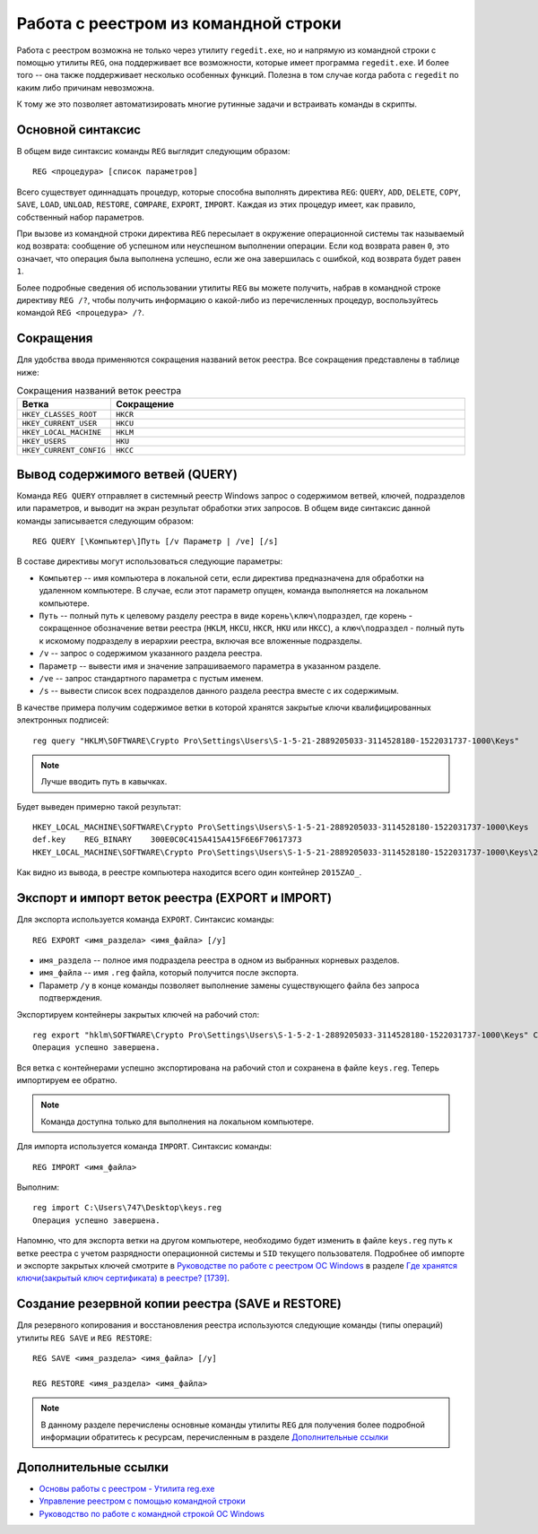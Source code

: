 
.. _reg-cmd:

Работа с реестром из командной строки
============================================

Работа с реестром возможна не только через утилиту ``regedit.exe``, но и напрямую из командной строки с помощью утилиты ``REG``, она поддерживает все возможности, которые имеет программа ``regedit.exe``. И более того -- она также поддерживает несколько особенных функций. Полезна в том случае когда работа с ``regedit`` по каким либо причинам невозможна. 

К тому же это позволяет автоматизировать многие рутинные задачи и встраивать команды в скрипты.

Основной синтаксис
-------------------

В общем виде синтаксис команды ``REG`` выглядит следующим образом::

    REG <процедура> [список параметров]

Всего существует одиннадцать процедур, которые способна выполнять директива ``REG``: ``QUERY``, ``ADD``, ``DELETE``, ``COPY``, ``SAVE``, ``LOAD``, ``UNLOAD``, ``RESTORE``, ``COMPARE``, ``EXPORT``, ``IMPORT``. Каждая из этих процедур имеет, как правило, собственный набор параметров.

При вызове из командной строки директива ``REG`` пересылает в окружение операционной системы так называемый код возврата: сообщение об успешном или неуспешном выполнении операции. Если код возврата равен ``0``, это означает, что операция была выполнена успешно, если же она завершилась с ошибкой, код возврата будет равен ``1``.

Более подробные сведения об использовании утилиты ``REG`` вы можете получить, набрав в командной строке директиву ``REG /?``, чтобы получить информацию о какой-либо из перечисленных процедур, воспользуйтесь командой ``REG <процедура> /?``.

Сокращения
--------------

Для удобства ввода применяются сокращения названий веток реестра. Все сокращения представлены в таблице ниже:

.. csv-table:: Сокращения названий веток реестра
   :header: "Ветка", "Сокращение"
   :widths: 20, 80 

   ``HKEY_CLASSES_ROOT``, ``HKCR``
   ``HKEY_CURRENT_USER``, ``HKCU``
   ``HKEY_LOCAL_MACHINE``, ``HKLM``
   ``HKEY_USERS``, ``HKU``
   ``HKEY_CURRENT_CONFIG``, ``HKCC``

Вывод содержимого ветвей (QUERY)
---------------------------------

Команда ``REG QUERY`` отправляет в системный реестр Windows запрос о содержимом ветвей, ключей, подразделов или параметров, и выводит на экран результат обработки этих запросов. В общем виде синтаксис данной команды записывается следующим образом::

    REG QUERY [\Компьютер\]Путь [/v Параметр | /ve] [/s]

В составе директивы могут использоваться следующие параметры:

* ``Компьютер`` -- имя компьютера в локальной сети, если директива предназначена для обработки на удаленном компьютере. В случае, если этот параметр опущен, команда выполняется на локальном компьютере.
* ``Путь`` -- полный путь к целевому разделу реестра в виде ``корень\ключ\подраздел``, где корень - сокращенное обозначение ветви реестра (``HKLM``, ``HKCU``, ``HKCR``, ``HKU`` или ``HKCC``), а ``ключ\подраздел`` - полный путь к искомому подразделу в иерархии реестра, включая все вложенные подразделы.
* ``/v`` -- запрос о содержимом указанного раздела реестра.
* ``Параметр`` -- вывести имя и значение запрашиваемого параметра в указанном разделе.
* ``/ve`` -- запрос стандартного параметра с пустым именем.
* ``/s`` -- вывести список всех подразделов данного раздела реестра вместе с их содержимым.

В качестве примера получим содержимое ветки в которой хранятся закрытые ключи квалифицированных электронных подписей::

    reg query "HKLM\SOFTWARE\Crypto Pro\Settings\Users\S-1-5-21-2889205033-3114528180-1522031737-1000\Keys"

.. note:: Лучше вводить путь в кавычках.
    
Будет выведен примерно такой результат::

    HKEY_LOCAL_MACHINE\SOFTWARE\Crypto Pro\Settings\Users\S-1-5-21-2889205033-3114528180-1522031737-1000\Keys
    def.key    REG_BINARY    300E0C0C415A415A415F6E6F70617373
    HKEY_LOCAL_MACHINE\SOFTWARE\Crypto Pro\Settings\Users\S-1-5-21-2889205033-3114528180-1522031737-1000\Keys\2015ZAO_

Как видно из вывода, в реестре компьютера находится всего один контейнер ``2015ZAO_``.

Экспорт и импорт веток реестра (EXPORT и IMPORT)    
--------------------------------------------------

Для экспорта используется команда ``EXPORT``. Синтаксис команды::

    REG EXPORT <имя_раздела> <имя_файла> [/y]

* ``имя_раздела`` -- полное имя подраздела реестра в одном из выбранных корневых разделов.
* ``имя_файла`` --  имя ``.reg`` файла, который получится после экспорта.
* Параметр ``/y`` в конце команды позволяет выполнение замены существующего файла без запроса подтверждения.

Экспортируем контейнеры закрытых ключей на рабочий стол::

    reg export "hklm\SOFTWARE\Crypto Pro\Settings\Users\S-1-5-2-1-2889205033-3114528180-1522031737-1000\Keys" C:\Users\Dmitry\Desktop\keys.reg /y
    Операция успешно завершена.

Вся ветка с контейнерами успешно экспортирована на рабочий стол и сохранена в файле ``keys.reg``. Теперь импортируем ее обратно.

.. note:: Команда доступна только для выполнения на локальном компьютере.

Для импорта используется команда ``IMPORT``. Синтаксис команды::

    REG IMPORT <имя_файла>

Выполним::

    reg import C:\Users\747\Desktop\keys.reg
    Операция успешно завершена.

Напомню, что для экспорта ветки на другом компьютере, необходимо будет изменить в файле ``keys.reg`` путь к ветке реестра с учетом разрядности операционной системы и ``SID`` текущего пользователя. Подробнее об импорте и экспорте закрытых ключей смотрите в `Руководстве по работе с реестром ОС Windows <http://regedit.readthedocs.org/>`_ в разделе `Где хранятся ключи(закрытый ключ сертификата) в реестре? [1739] <http://regedit.readthedocs.org/experience.html#kep-registry>`_.


Создание резервной копии реестра (SAVE и RESTORE)
------------------------------------------------

Для резервного копирования и восстановления реестра используются следующие команды (типы операций) утилиты ``REG SAVE`` и ``REG RESTORE``::

    REG SAVE <имя_раздела> <имя_файла> [/y]
    
    REG RESTORE <имя_раздела> <имя_файла>


.. note:: В данному разделе перечислены основные команды утилиты ``REG`` для получения более подробной информации обратитесь к ресурсам, перечисленным в разделе `Дополнительные ссылки`_

   
Дополнительные ссылки
-------------------------

* `Основы работы с реестром - Утилита reg.exe <http://safezone.cc/threads/osnovy-raboty-s-reestrom-utilita-reg-exe.18573/>`_
* `Управление реестром с помощью командной строки <http://www.winpedia.ru/content/view/901/58/>`_
* `Руководство по работе с командной строкой ОС Windows <http://cmd.readthedocs.org/>`_
